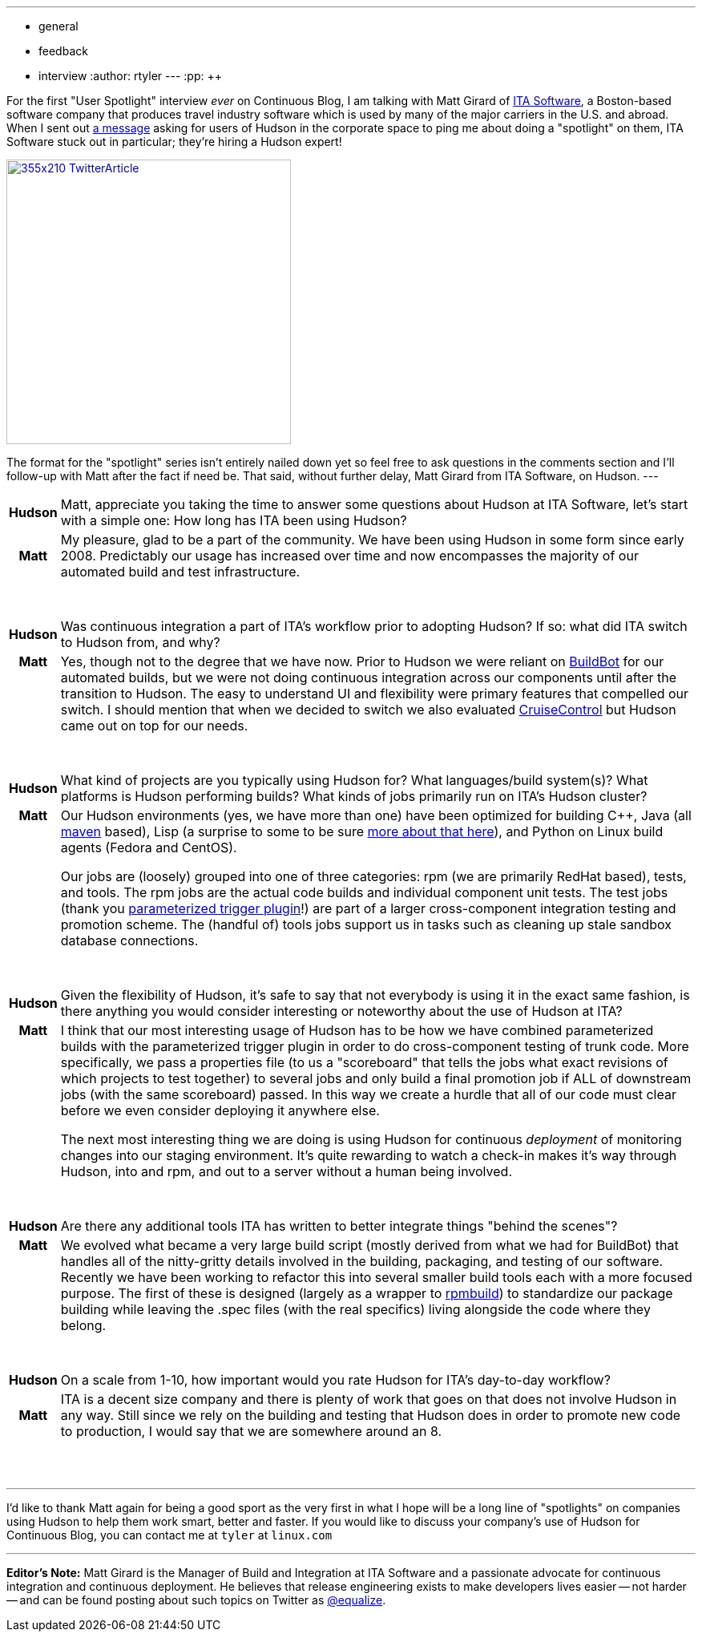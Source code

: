 ---
:layout: post
:title: "Spotlight on: ITA Software"
:nodeid: 147
:created: 1265895000
:tags:
  - general
  - feedback
  - interview
:author: rtyler
---
:pp: {plus}{plus}

For the first "User Spotlight" interview _ever_ on Continuous Blog, I am talking with Matt Girard of
https://itasoftware.com/?continuousblog[ITA Software], a Boston-based software company that produces travel industry software which is used by many of the major carriers in the U.S. and abroad. When I sent out https://twitter.com/hudsonci/status/8553593409[a message] asking for users of Hudson in the corporate space to ping me about doing a "spotlight" on them, ITA Software stuck out in particular; they're hiring a Hudson expert!

image::https://placeholder.apture.com/ph/355x210_TwitterArticle/[,355px,link=https://twitter.com/equalize/status/8338991375]

The format for the "spotlight" series isn't entirely nailed down yet so feel free to ask questions in the comments section and I'll follow-up with Matt after the fact if need be. That said, without further delay, Matt Girard from ITA Software, on Hudson.
// break
---+++<table border="0">++++++<tr>++++++<td align="center">++++++<strong>+++Hudson+++</strong>++++++</td>++++++<td>+++Matt, appreciate you taking the time to answer some questions about Hudson at ITA Software, let's start with a simple one: How long has ITA been using Hudson?+++</td>++++++</tr>+++

+++<tr>++++++<td align="center">++++++<strong>+++Matt+++</strong>++++++</td>++++++<td>+++My pleasure, glad to be a part of the community. We have been using Hudson in some form since early 2008. Predictably our usage has increased over time and now encompasses the majority of our automated build and test infrastructure.+++</td>++++++</tr>+++
+++<tr>++++++<td>++++++<br>++++++</br>++++++</td>++++++</tr>+++



+++<tr>++++++<td align="center">++++++<strong>+++Hudson+++</strong>++++++</td>++++++<td>+++Was continuous integration a part of ITA's workflow prior to adopting Hudson? If so: what did ITA switch to Hudson from, and why?+++</td>++++++</tr>+++

+++<tr>++++++<td align="center" valign="top">++++++<strong>+++Matt+++</strong>++++++</td>++++++<td>+++Yes, though not to the degree that we have now. Prior to Hudson we were reliant on +++<a id="aptureLink_0DdF7ImGgA" href="https://en.wikipedia.org/wiki/BuildBot">+++BuildBot+++</a>+++ for our automated builds, but we were not doing continuous integration
 across our components until after the transition to Hudson. The easy to understand UI and flexibility were primary features that compelled our switch. I should mention
 that when we decided to switch we also evaluated +++<a id="aptureLink_3DDvWBrYei" href="https://en.wikipedia.org/wiki/CruiseControl">+++CruiseControl+++</a>+++ but Hudson came out on top for our needs.+++</td>++++++</tr>+++
+++<tr>++++++<td>++++++<br>++++++</br>++++++</td>++++++</tr>+++


+++<tr>++++++<td align="center">++++++<strong>+++Hudson+++</strong>++++++</td>++++++<td>+++What kind of projects are you typically using Hudson for? What
languages/build system(s)? What platforms is Hudson performing builds? What kinds of jobs primarily run on ITA's Hudson cluster?+++</td>++++++</tr>+++

+++<tr>++++++<td align="center" valign="top">++++++<strong>+++Matt+++</strong>++++++</td>++++++<td>+++Our Hudson environments (yes, we have more than one) have been optimized for building C{pp}, Java (all +++<a id="aptureLink_dkCKWMZxl1" href="https://en.wikipedia.org/wiki/Apache%20Maven">+++maven+++</a>+++ based), Lisp (a surprise to some to be sure +++<a href="https://itasoftware.com/careers/l_e_t_lisp.html?catid=8" target="_blank" rel="noreferrer noopener">+++more about that here+++</a>+++), and Python on Linux build agents (Fedora and CentOS).

Our jobs are (loosely) grouped into one of three categories: rpm (we are primarily RedHat based), tests, and tools. The rpm jobs are the actual code builds and individual component unit tests. The test jobs (thank you +++<a id="aptureLink_ZDsnAh3cPt" href="https://plugins.jenkins.io/parameterized-trigger">+++parameterized trigger plugin+++</a>+++!) are part of a larger cross-component integration testing and promotion scheme. The (handful of) tools jobs support us in tasks such as cleaning up stale sandbox database connections.+++</td>++++++</tr>+++
+++<tr>++++++<td>++++++<br>++++++</br>++++++</td>++++++</tr>+++



+++<tr>++++++<td align="center">++++++<strong>+++Hudson+++</strong>++++++</td>++++++<td>+++Given the flexibility of Hudson, it's safe to say that not everybody is using it in the exact same fashion, is there anything you would consider interesting or noteworthy about the use of Hudson at ITA?+++</td>++++++</tr>+++

+++<tr>++++++<td align="center" valign="top">++++++<strong>+++Matt+++</strong>++++++</td>++++++<td>+++I think that our most interesting usage of Hudson has to be how we have combined parameterized builds with the parameterized trigger plugin in order to do cross-component testing of trunk code. More specifically, we pass a properties file (to us a "scoreboard" that tells the jobs what exact revisions of which projects to
 test together) to several jobs and only build a final promotion job if ALL of downstream jobs (with the same scoreboard) passed. In this way we create a hurdle that all of our code must clear before we even consider deploying it anywhere else.


The next most interesting thing we are doing is using Hudson for continuous +++<em>+++deployment+++</em>+++ of monitoring changes into our staging environment. It's quite rewarding to watch a check-in makes it's way through Hudson, into and rpm, and out to a server without a human being involved.+++</td>++++++</tr>+++
+++<tr>++++++<td>++++++<br>++++++</br>++++++</td>++++++</tr>+++

+++<tr>++++++<td align="center">++++++<strong>+++Hudson+++</strong>++++++</td>++++++<td>+++Are there any additional tools ITA has written to better integrate things "behind the scenes"?+++</td>++++++</tr>+++

+++<tr>++++++<td align="center" valign="top">++++++<strong>+++Matt+++</strong>++++++</td>++++++<td>+++We evolved what became a very large build script (mostly derived from what we had for BuildBot) that handles all of the nitty-gritty details involved in the building, packaging, and testing of our software. Recently we have been working to refactor this into several smaller build tools each with a more focused purpose. The first of these is designed (largely as a wrapper to +++<a id="aptureLink_IpFANHwY8F" href="https://en.wikipedia.org/wiki/RPM%20Package%20Manager">+++rpmbuild+++</a>+++) to standardize our package building while leaving the .spec files (with the real specifics) living alongside the code where they belong.+++</td>++++++</tr>+++
+++<tr>++++++<td>++++++<br>++++++</br>++++++</td>++++++</tr>+++



+++<tr>++++++<td align="center">++++++<strong>+++Hudson+++</strong>++++++</td>++++++<td>+++On a scale from 1-10, how important would you rate Hudson for ITA's
day-to-day workflow?+++</td>++++++</tr>+++

+++<tr>++++++<td align="center">++++++<strong>+++Matt+++</strong>++++++</td>++++++<td>+++ITA is a decent size company and there is plenty of work that goes on that does not involve Hudson in any way. Still since we rely on the building and testing that Hudson does in order to promote new code to production, I would say that we are somewhere around an 8.+++</td>++++++</tr>+++
+++<tr>++++++<td>++++++<br>++++++</br>++++++</td>++++++</tr>++++++</table>+++

'''

I'd like to thank Matt again for being a good sport as the very first in what I hope will be a long line of "spotlights" on companies using Hudson to help them work smart, better and faster. If you would like to discuss your company's use of Hudson for Continuous Blog, you can contact me at `tyler` at `linux.com`

'''

*Editor's Note:* Matt Girard is the Manager of Build and Integration at ITA Software and a passionate advocate for continuous integration and continuous deployment. He believes that release engineering exists to make developers lives easier -- not harder -- and can be found posting about such topics on Twitter as https://twitter.com/equalize[@equalize].

